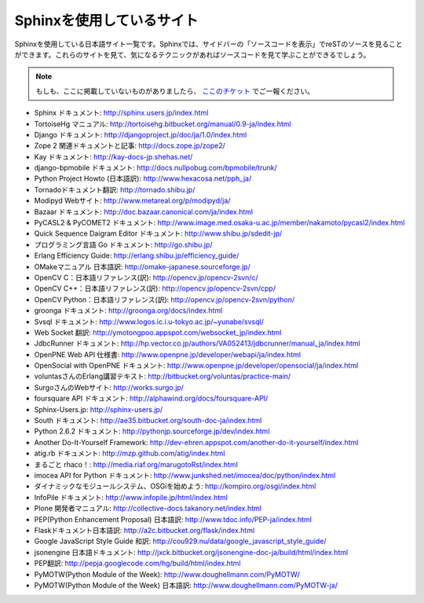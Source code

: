 ==========================
Sphinxを使用しているサイト
==========================

Sphinxを使用している日本語サイト一覧です。Sphinxでは、サイドバーの「ソースコードを表示」でreSTのソースを見ることができます。これらのサイトを見て、気になるテクニックがあればソースコードを見て学ぶことができるでしょう。

.. note::

   もしも、ここに掲載していないものがありましたら、 `ここのチケット <http://bitbucket.org/shibu/sphinx-usersjp-web/>`_ でご一報ください。

* Sphinx ドキュメント: http://sphinx.users.jp/index.html
* TortoiseHg マニュアル: http://tortoisehg.bitbucket.org/manual/0.9-ja/index.html
* Django ドキュメント: http://djangoproject.jp/doc/ja/1.0/index.html
* Zope 2 関連ドキュメントと記事: http://docs.zope.jp/zope2/
* Kay ドキュメント: http://kay-docs-jp.shehas.net/
* django-bpmobile ドキュメント: http://docs.nullpobug.com/bpmobile/trunk/
* Python Project Howto (日本語訳): http://www.hexacosa.net/pph_ja/
* Tornadoドキュメント翻訳: http://tornado.shibu.jp/
* Modipyd Webサイト: http://www.metareal.org/p/modipyd/ja/
* Bazaar ドキュメント: http://doc.bazaar.canonical.com/ja/index.html
* PyCASL2 & PyCOMET2 ドキュメント: http://www.image.med.osaka-u.ac.jp/member/nakamoto/pycasl2/index.html
* Quick Sequence Daigram Editor ドキュメント: http://www.shibu.jp/sdedit-jp/
* プログラミング言語 Go ドキュメント: http://go.shibu.jp/
* Erlang Efficiency Guide: http://erlang.shibu.jp/efficiency_guide/
* OMakeマニュアル 日本語訳: http://omake-japanese.sourceforge.jp/
* OpenCV C：日本語リファレンス(訳): http://opencv.jp/opencv-2svn/c/
* OpenCV C++：日本語リファレンス(訳): http://opencv.jp/opencv-2svn/cpp/
* OpenCV Python：日本語リファレンス(訳): http://opencv.jp/opencv-2svn/python/
* groonga ドキュメント: http://groonga.org/docs/index.html
* Svsql ドキュメント: http://www.logos.ic.i.u-tokyo.ac.jp/~yunabe/svsql/
* Web Socket 翻訳: http://ymotongpoo.appspot.com/websocket_jp/index.html
* JdbcRunner ドキュメント: http://hp.vector.co.jp/authors/VA052413/jdbcrunner/manual_ja/index.html
* OpenPNE Web API 仕様書: http://www.openpne.jp/developer/webapi/ja/index.html
* OpenSocial with OpenPNE ドキュメント: http://www.openpne.jp/developer/opensocial/ja/index.html
* voluntasさんのErlang講習テキスト: http://bitbucket.org/voluntas/practice-main/
* SurgoさんのWebサイト: http://works.surgo.jp/
* foursquare API ドキュメント: http://alphawind.org/docs/foursquare-API/
* Sphinx-Users.jp: http://sphinx-users.jp/
* South ドキュメント: http://ae35.bitbucket.org/south-doc-ja/index.html
* Python 2.6.2 ドキュメント: http://pythonjp.sourceforge.jp/dev/index.html
* Another Do-It-Yourself Framework: http://dev-ehren.appspot.com/another-do-it-yourself/index.html
* atig.rb ドキュメント: http://mzp.github.com/atig/index.html
* まるごと rhaco！: http://media.riaf.org/marugotoRst/index.html
* imocea API for Python ドキュメント: http://www.junkshed.net/imocea/doc/python/index.html
* ダイナミックなモジュールシステム、OSGiを始めよう: http://kompiro.org/osgi/index.html
* InfoPile ドキュメント: http://www.infopile.jp/html/index.html
* Plone 開発者マニュアル: http://collective-docs.takanory.net/index.html
* PEP(Python Enhancement Proposal) 日本語訳: http://www.tdoc.info/PEP-ja/index.html
* Flaskドキュメント日本語訳: http://a2c.bitbucket.org/flask/index.html
* Google JavaScript Style Guide 和訳: http://cou929.nu/data/google_javascript_style_guide/
* jsonengine 日本語ドキュメント: http://jxck.bitbucket.org/jsonengine-doc-ja/build/html/index.html
* PEP翻訳: http://pepja.googlecode.com/hg/build/html/index.html
* PyMOTW(Python Module of the Week): http://www.doughellmann.com/PyMOTW/
* PyMOTW(Python Module of the Week) 日本語訳: http://www.doughellmann.com/PyMOTW-ja/
